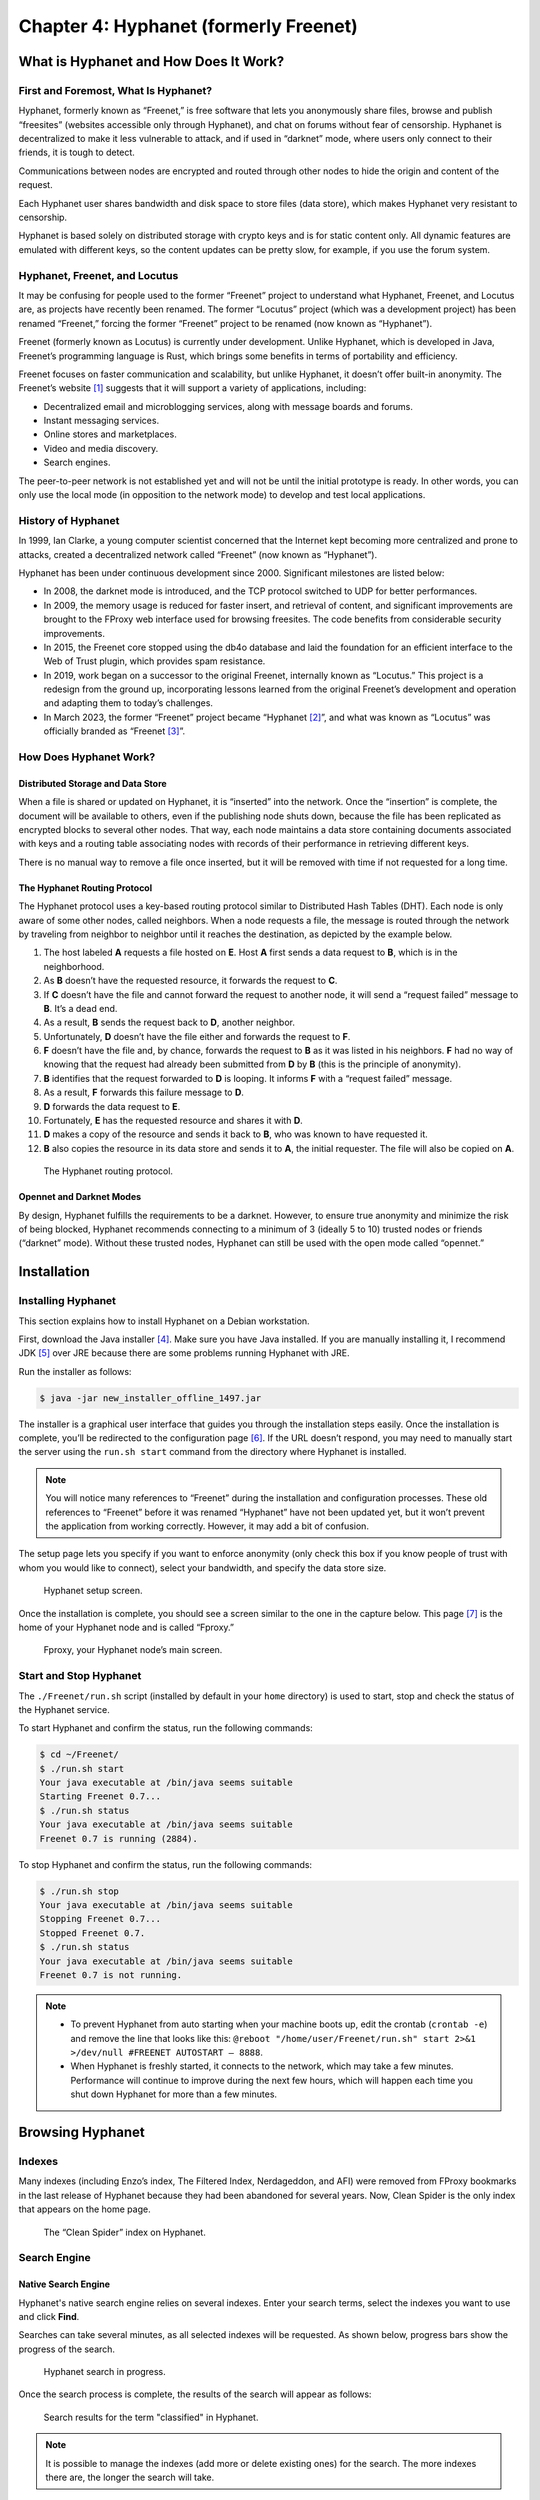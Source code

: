 Chapter 4: Hyphanet (formerly Freenet)
######################################

What is Hyphanet and How Does It Work?
**************************************
First and Foremost, What Is Hyphanet?
=====================================
Hyphanet, formerly known as “Freenet,” is free software that lets you anonymously share files, browse and publish “freesites” (websites accessible only through Hyphanet), and chat on forums without fear of censorship. Hyphanet is decentralized to make it less vulnerable to attack, and if used in “darknet” mode, where users only connect to their friends, it is tough to detect.

Communications between nodes are encrypted and routed through other nodes to hide the origin and content of the request.

Each Hyphanet user shares bandwidth and disk space to store files (data store), which makes Hyphanet very resistant to censorship.

Hyphanet is based solely on distributed storage with crypto keys and is for static content only. All dynamic features are emulated with different keys, so the content updates can be pretty slow, for example, if you use the forum system.

Hyphanet, Freenet, and Locutus
==============================
It may be confusing for people used to the former “Freenet” project to understand what Hyphanet, Freenet, and Locutus are, as projects have recently been renamed. The former “Locutus” project (which was a development project) has been renamed “Freenet,” forcing the former “Freenet” project to be renamed (now known as “Hyphanet”).

Freenet (formerly known as Locutus) is currently under development. Unlike Hyphanet, which is developed in Java, Freenet’s programming language is Rust, which brings some benefits in terms of portability and efficiency.

Freenet focuses on faster communication and scalability, but unlike Hyphanet, it doesn’t offer built-in anonymity. The Freenet’s website [#]_ suggests that it will support a variety of applications, including:

- Decentralized email and microblogging services, along with message boards and forums.
- Instant messaging services.
- Online stores and marketplaces.
- Video and media discovery.
- Search engines.

The peer-to-peer network is not established yet and will not be until the initial prototype is ready. In other words, you can only use the local mode (in opposition to the network mode) to develop and test local applications.

History of Hyphanet
===================
In 1999, Ian Clarke, a young computer scientist concerned that the Internet kept becoming more centralized and prone to attacks, created a decentralized network called “Freenet” (now known as “Hyphanet”).

Hyphanet has been under continuous development since 2000. Significant milestones are listed below:

- In 2008, the darknet mode is introduced, and the TCP protocol switched to UDP for better performances.
- In 2009, the memory usage is reduced for faster insert, and retrieval of content, and significant improvements are brought to the FProxy web interface used for browsing freesites. The code benefits from considerable security improvements.
- In 2015, the Freenet core stopped using the db4o database and laid the foundation for an efficient interface to the Web of Trust plugin, which provides spam resistance.
- In 2019, work began on a successor to the original Freenet, internally known as “Locutus.” This project is a redesign from the ground up, incorporating lessons learned from the original Freenet’s development and operation and adapting them to today’s challenges.
- In March 2023, the former “Freenet” project became “Hyphanet [#]_”, and what was known as “Locutus” was officially branded as “Freenet [#]_”. 

How Does Hyphanet Work?
=======================
Distributed Storage and Data Store
----------------------------------
When a file is shared or updated on Hyphanet, it is “inserted” into the network. Once the “insertion” is complete, the document will be available to others, even if the publishing node shuts down, because the file has been replicated as encrypted blocks to several other nodes. That way, each node maintains a data store containing documents associated with keys and a routing table associating nodes with records of their performance in retrieving different keys.

There is no manual way to remove a file once inserted, but it will be removed with time if not requested for a long time.

The Hyphanet Routing Protocol
-----------------------------
The Hyphanet protocol uses a key-based routing protocol similar to Distributed Hash Tables (DHT). Each node is only aware of some other nodes, called neighbors. When a node requests a file, the message is routed through the network by traveling from neighbor to neighbor until it reaches the destination, as depicted by the example below.

1.	The host labeled **A** requests a file hosted on **E**. Host **A** first sends a data request to **B**, which is in the neighborhood.
2.	As **B** doesn’t have the requested resource, it forwards the request to **C**.
3.	If **C** doesn’t have the file and cannot forward the request to another node, it will send a “request failed” message to **B**. It’s a dead end.
4.	As a result, **B** sends the request back to **D**, another neighbor.
5.	Unfortunately, **D** doesn’t have the file either and forwards the request to **F**.
6.	**F** doesn’t have the file and, by chance, forwards the request to **B** as it was listed in his neighbors. **F** had no way of knowing that the request had already been submitted from **D** by **B** (this is the principle of anonymity).
7.	**B** identifies that the request forwarded to **D** is looping. It informs **F** with a “request failed” message.
8.	As a result, **F** forwards this failure message to **D**.
9.	**D** forwards the data request to **E**.
10.	Fortunately, **E** has the requested resource and shares it with **D**.
11.	**D** makes a copy of the resource and sends it back to **B**, who was known to have requested it.
12.	**B** also copies the resource in its data store and sends it to **A**, the initial requester. The file will also be copied on **A**.
 
.. figure:: images/image96.png
   :width: 500
   :alt: The Hyphanet routing protocol
   :class: with-border

   The Hyphanet routing protocol.

Opennet and Darknet Modes
-------------------------
By design, Hyphanet fulfills the requirements to be a darknet. However, to ensure true anonymity and minimize the risk of being blocked, Hyphanet recommends connecting to a minimum of 3 (ideally 5 to 10) trusted nodes or friends (“darknet” mode). Without these trusted nodes, Hyphanet can still be used with the open mode called “opennet.”

Installation
************
Installing Hyphanet
===================
This section explains how to install Hyphanet on a Debian workstation.

First, download the Java installer [#]_. Make sure you have Java installed. If you are manually installing it, I recommend JDK [#]_ over JRE because there are some problems running Hyphanet with JRE.

Run the installer as follows:

.. code-block::

   $ java -jar new_installer_offline_1497.jar

The installer is a graphical user interface that guides you through the installation steps easily. Once the installation is complete, you’ll be redirected to the configuration page [#]_. If the URL doesn’t respond, you may need to manually start the server using the ``run.sh start`` command from the directory where Hyphanet is installed.

.. note::

   You will notice many references to “Freenet” during the installation and configuration processes. These old references to “Freenet” before it was renamed “Hyphanet” have not been updated yet, but it won’t prevent the application from working correctly. However, it may add a bit of confusion.

The setup page lets you specify if you want to enforce anonymity (only check this box if you know people of trust with whom you would like to connect), select your bandwidth, and specify the data store size.

.. figure:: images/image98.png
   :width: 800
   :alt: Hyphanet setup screen
   :class: with-border

   Hyphanet setup screen.

Once the installation is complete, you should see a screen similar to the one in the capture below. This page [#]_ is the home of your Hyphanet node and is called “Fproxy.”

.. figure:: images/image99.png
   :width: 800
   :alt: Fproxy, your Hyphanet node’s main screen
   :class: with-border

   Fproxy, your Hyphanet node’s main screen.

Start and Stop Hyphanet
=======================
The ``./Freenet/run.sh`` script (installed by default in your ``home`` directory) is used to start, stop and check the status of the Hyphanet service.

To start Hyphanet and confirm the status, run the following commands:

.. code-block::

   $ cd ~/Freenet/
   $ ./run.sh start
   Your java executable at /bin/java seems suitable
   Starting Freenet 0.7...
   $ ./run.sh status
   Your java executable at /bin/java seems suitable
   Freenet 0.7 is running (2884).

To stop Hyphanet and confirm the status, run the following commands:

.. code-block::

   $ ./run.sh stop
   Your java executable at /bin/java seems suitable
   Stopping Freenet 0.7...
   Stopped Freenet 0.7.
   $ ./run.sh status
   Your java executable at /bin/java seems suitable
   Freenet 0.7 is not running.

.. note::

   - To prevent Hyphanet from auto starting when your machine boots up, edit the crontab (``crontab -e``) and remove the line that looks like this: ``@reboot "/home/user/Freenet/run.sh" start 2>&1 >/dev/null #FREENET AUTOSTART – 8888``.
   - When Hyphanet is freshly started, it connects to the network, which may take a few minutes. Performance will continue to improve during the next few hours, which will happen each time you shut down Hyphanet for more than a few minutes.

Browsing Hyphanet
*****************
Indexes
=======
Many indexes (including Enzo’s index, The Filtered Index, Nerdageddon, and AFI) were removed from FProxy bookmarks in the last release of Hyphanet because they had been abandoned for several years. Now, Clean Spider is the only index that appears on the home page.
 
.. figure:: images/image100.png
   :width: 800
   :alt: The “Clean Spider” index on Hyphanet
   :class: with-border

   The “Clean Spider” index on Hyphanet.

Search Engine
=============
Native Search Engine
--------------------
Hyphanet's native search engine relies on several indexes. Enter your search terms, select the indexes you want to use and click **Find**.

Searches can take several minutes, as all selected indexes will be requested. As shown below, progress bars show the progress of the search.
 
.. figure:: images/image101.png
   :width: 800
   :alt: Hyphanet search in progress
   :class: with-border

   Hyphanet search in progress.

Once the search process is complete, the results of the search will appear as follows:
 
.. figure:: images/image102.png
   :width: 800
   :alt: Search results for the term "classified" in Hyphanet
   :class: with-border

   Search results for the term "classified" in Hyphanet.

.. note::

   It is possible to manage the indexes (add more or delete existing ones) for the search. The more indexes there are, the longer the search will take.

Freesites Connectivity Graph
----------------------------
The Network Engineering & Security Group (NESG) has published an online connectivity graph with a search feature [#]_. It can help find resources on Hyphanet.
 
.. figure:: images/image103.png
   :width: 800
   :alt: Freenet Freesites Connectivity Graph tool
   :class: with-border

   Freenet Freesites Connectivity Graph tool from the Network Engineering & Security Group (NESG).

Freesites
=========
The first time you visit a page, it needs to be downloaded in your local cache before being available.

.. figure:: images/image104.png
   :width: 800
   :alt: A page being downloaded in the local cache
   :class: with-border

   A page being downloaded in the local cache.

Once the page is downloaded, it is automatically refreshed with the requested content. The content is stored in your local cache, so you won’t need to download it again the next time you visit.
 
.. figure:: images/image105.png
   :width: 800
   :alt: The page is downloaded and now available in the local cache
   :class: with-border

   The page is downloaded and now available in the local cache.

Plugins and Applications
************************
Web of Trust (WoT)
==================
What is WoT?
------------
The Web of Trust (WoT) plugin tries to solve the problem of spam being a critical threat to address in an anonymous, censorship-resistant network.

This plugin is required for some applications, including Sone, Freemail, and Freenet Messaging System (FMS).

Installation
------------
From the Hyphanet main page, go to the plugins page [#]_ and select **WebOfTrust**. Then click the **Load** button.
 
.. figure:: images/image106.png
   :width: 800
   :alt: Selection of the WebOfTrust plugin in the Hyphanet plugins page
   :class: with-border

   Selection of the WebOfTrust plugin in the Hyphanet plugins page.

The plugin will download:
 
.. figure:: images/image107.png
   :width: 800
   :alt: The WebOfTrust plugin download is in progress
   :class: with-border

   The WebOfTrust plugin download is in progress.

Create a New Identity
---------------------
Once the “WebOfTrust” plugin has been downloaded, a new entry is available in the **Community** menu. Click on **Log in**. Then, select the **Generate a new, random secret key** option and click the **Continue** button.
 
.. figure:: images/image108.png
   :width: 800
   :alt: Creation of a new identity in WebOfTrust (generate a new key)
   :class: with-border

   Creation of a new identity in WebOfTrust (generate a new key).

Choose a name and click the **Continue** button.
 
.. figure:: images/image109.png
   :width: 800
   :alt: Creation of a new identity in WebOfTrust (choosing a name)
   :class: with-border

   Creation of a new identity in WebOfTrust (choosing a name).

You'll need to solve captchas at the end of the registration process. Go to **Community > My Identity > Announce**.
 
.. figure:: images/image110.png
   :width: 800
   :alt: Creation of a new identity in WebOfTrust (announce)
   :class: with-border

   Creation of a new identity in WebOfTrust (announce).

After you've solved about ten puzzles, wait for the other identities to recognize you. Your identity is successfully introduced when the number of Trusters changes to something greater than zero. You should try getting at least five Trusters, so repeat the introduction if necessary.
 
.. figure:: images/image111.png
   :width: 800
   :alt: The number of Trusters (WebOfTrust) will increase after some time
   :class: with-border

   The number of Trusters (WebOfTrust) will increase after some time.

Back-Up and Restore your Identity
---------------------------------
Once you have an identity, it is essential to save it to restore it later if something goes wrong with your installation or if you need to reinstall Hyphanet. To back up your identity, go to **Community > My identity** and click the **Edit** button. Copy both your public and secret keys in your favorite password manager.
 
.. figure:: images/image112.png
   :width: 800
   :alt: WOT public and secret keys in Hyphanet
   :class: with-border

   WOT public and secret keys in Hyphanet.

To restore your identity, do as if you would create a new identity, as described in the previous section, and choose the **Re-use an old secret key** option instead of **Generate a new, random secret key**. When asked to provide your secret key, copy it from your password manager and paste the entire string (starting with ``USK@``) into the form. On the next screen, you will be asked to specify whether your private key has been used with Web of Trust in the past. If you have used this identity to authenticate on services like Freemail or Sone, you should use the first option.
 
.. figure:: images/image113.png
   :width: 800
   :alt: Restoring a WoT identity in Hyphanet
   :class: with-border

   Restoring a WoT identity in Hyphanet.

.. note::

   Restoring an identity can take several hours, and your Hyphanet node must be online until the end of the restoration process.

Freenet Messaging System (FMS)
==============================
What is FMS?
------------
FMS was designed to address problems with Frost, such as Denial of Service attacks (DoS) and spam. Users publish trust lists, and each user downloads messages only from identities they trust. FMS has been developed anonymously and can be downloaded from the FMS freesite within Hyphanet. It does not have an official site on the Surface Web. It features random post delay, support for multiple identities, and distinguishing between trusting a user’s posts and their trust list. It is written in C++ and is a separate application from Hyphanet, which uses the Freenet Client Protocol (FCP) to interface with Hyphanet.

Installation
------------
To install FMS, click on the **Freenet Message System** widget under the **Freenet related software** section of Hyphanet’s main page (http://127.0.0.1:8888). You will be redirected to the FMS web page, where you can download the FMS client for your operating system, as depicted below.
 
.. figure:: images/image114.png
   :width: 800
   :alt: Freenet Message System download page
   :class: with-border

   Freenet Message System download page.

Hyphanet will claim that downloading the file is unsafe, but as we get it from the official website, we will ignore the message and click the download button. It will save the file locally in the download folder of your Hyphanet’s installation directory.
 
.. figure:: images/image115.png
   :width: 800
   :alt: Freenet Message System (FMS) currently downloading
   :class: with-border

   Freenet Message System (FMS) currently downloading.

Once FMS has been downloaded, a new file (e.g., ``fms-linux-amd64-bin-0.3.85.tar.gz``) is added to your Hyphanet’s ``downloads`` folder. Move it wherever it makes sense on your disk, uncompress the application, and remove the archive.

.. code-block::

   $ tar xzvf fms-linux-amd64-bin-0.3.85.tar.gz
   $ rm -f fms-linux-amd64-bin-0.3.85.tar.gz

The last thing you need to do before launching FMS is to install the "libfreeimage" libraries:

.. code-block::

   $ sudo apt install libfreeimage-dev

Now, start the FMS server as follows:

.. code-block::

   $ ./fms &

.. note::

   The FMS server does not start automatically with Hyphanet. If you want to start the service automatically, you can write a custom startup service with "systemctl".

Configuration
-------------
You should be able to access FMS in the browser directly by browsing http://127.0.0.1:8080, as depicted below.
 
.. figure:: images/image116.png
   :width: 800
   :alt: The FMS main page
   :class: with-border

   The FMS main page.

The next step is to convert our Web of Trust (WoT) identity to FMS. To do that, you’ll need to use the below XML template from the Freenet Social Networking Guide (FSNG) available from the Hyphanet home page.

.. code-block:: XML
   :emphasize-lines: 4,5,6
   
   <?xml version="1.0" encoding="UTF-8"?>
   <IdentityExport>
     <Identity>
       <Name><![CDATA[NAME]]></Name>
       <PublicKey>SSK@TRANSLATED_REQUEST_URI/</PublicKey>
       <PrivateKey>SSK@TRANSLATED_INSERT_URI/</PrivateKey>
       <SingleUse>false</SingleUse>
       <PublishTrustList>false</PublishTrustList>
       <PublishBoardList>false</PublishBoardList>
       <PublishFreesite>false</PublishFreesite>
     </Identity>
   </IdentityExport>

Go to the WoT plugin to edit your identity [#]_ and collect the information you need to replace the correct values in the template. Notice that you’ll only need to get part of the content for the keys, as WoT identities have a slightly different format than the keys in FMS. You only need to report the content between the ``@`` character and the ``/WebOfTrust/0`` string. The below key is an example of a public key taken from WoT:

   USK\@BwjQ6myK6gU9ZLUEDaFHaIRV7n6rkNDEvP8W6WB5wQ4,8laZ0ECv-beFkDttKgRXq8HCBdTdaLULDIcuw-lkV2c,AQACAAE/WebOfTrust/0

The interesting part is:

   BwjQ6myK6gU9ZLUEDaFHaIRV7n6rkNDEvP8W6WB5wQ4,8laZ0ECv-beFkDttKgRXq8HCBdTdaLULDIcuw-lkV2c,AQACAAE

Save the resulting XML file somewhere on your disk (e.g., ``fms_id.xml``). Click the **Local Identities** link in FMS from the menu. Click the **Browse** button to pick the XML file, and then the **Import Identities** button.
 
.. figure:: images/image117.png
   :width: 800
   :alt: Import your WoT identity in FMS (1/2)
   :class: with-border

   Import your WoT identity in FMS (1/2).
   
Now, optionally provide the form with the URI of an avatar you may have inserted on Hyphanet and a signature. Ensure **Image Captcha with Letters** is selected in the **Introduction Puzzle Type** dropdown. Click the **Update** button.
 
.. figure:: images/image118.png
   :width: 800
   :alt: Import your WoT identity in FMS (2/2)
   :class: with-border

   Import your WoT identity in FMS (2/2).

After you click the **Update** button, click the **Insert** link to confirm that you want to publish your identity.

Now, click **Announce Identity** from the menu, fill in the captcha puzzles, and click the **Announce** button. Notice that you will need to do it several times, as new captchas will be presented until you complete all captchas. Beware that they are case-sensitive. Getting announced will take some time, and you must assign trust to other identities to see yourself announced. Do not continuously solve captchas. Solve 30 at most, wait a day, and if your identity has not been announced, repeat until it is.
 
.. figure:: images/image119.png
   :width: 800
   :alt: Announcing identity in FMS
   :class: with-border

   Announcing identity in FMS.

Using FMS
---------
From the FMS home page [#]_, click **Browse Forums** from the left menu to show the existing forums list. Notice the dropdown on the left of the **Sign In** button, which contains a list of identities you have previously imported. Be sure to be signed in to post messages.
 
.. figure:: images/image120.png
   :width: 800
   :alt: Browse forums in FMS
   :class: with-border

   Browse forums in FMS.
   
Forums with a yellow star are the ones you haven’t opened yet. Clicking on a forum's name will redirect to its posts, and clicking on each post will show its comments.
 
.. figure:: images/image121.png
   :width: 800
   :alt: Posts in the “Test” forum in FMS
   :class: with-border

   Posts in the “Test” forum in FMS.

The “test” forum can be used to test that everything is working fine for you, and I recommend that you use it to familiarize yourself with FMS.

Only some forums are shown in this list by default, but more are available. To see more forums, go to the **Board Maintenance** section available from the main menu, and in the list, check the boxes of corresponding forums you want to see in your list.
 
.. figure:: images/image122.png
   :width: 800
   :alt: Board maintenance in FMS
   :class: with-border

   Board maintenance in FMS.

If you know the names of hidden forums (you may ask via FMS), you can add them to this list.

Freemail
========
Install the Freemail plugin as you did for the WoT plugin (see previous section).

Once successfully installed, the application should appear as a new menu in Hyphanet, as shown below.
 
.. figure:: images/image123.png
   :width: 800
   :alt: The Freemail application in Hyphanet
   :class: with-border

   The Freemail application in Hyphanet.

The Freemail application allows users to send, read, and delete emails to people within the Hyphanet darknet, meaning that you won’t be able to send emails to providers in the Clearnet (e.g., Gmail, Yahoo, Microsoft, …). The **About** page will show your email address as well as IMAP and SMTP settings that you can use to configure a mail client (e.g., Claws, Thunderbird, etc.) in case you need more advanced control over your emails (e.g., PGP, archive, etc.).

Sone
====
What is Sone?
-------------
Sone is a plugin that offers communication possibilities like X or Facebook. It’s fully decentralized and uncensorable.

.. note::

   Sone is still under development and has yet to reach the maturity level to be an official plugin. At the time of writing (version 82), Sone is still suffering from a scaling issue because all messages from all users from the beginning of time are stored in RAM each time you restart your Hyphanet node.

Installation
------------
To install Sone, go to **Configuration > Plugins** and enter the following URI [#]_ in the plugin key field at the bottom of the screen: 

   USK\@nwa8lHa271k2QvJ8aa0Ov7IHAV-DFOCFgmDt3X6BpCI,DuQSUZiI~agF8c-6tjsFFGuZ8eICrzWCILB60nT8KKo,AQACAAE/sone/82/sone-current.jar

The plugin will be downloaded:
 
.. figure:: images/image124.png
   :width: 800
   :alt: Plugin manager showing Sone being downloaded
   :class: with-border

   Plugin manager showing Sone being downloaded.

Once the plugin has been successfully downloaded, you should have a Sone menu in Hyphanet:
 
.. figure:: images/image125.png
   :width: 800
   :alt: The Sone menu in Hyphanet
   :class: with-border

   The Sone menu in Hyphanet.

Log In, Log Out, and Using Multiple Identities
----------------------------------------------
Like several other Hyphanet applications, Sone uses the `WebOfTrust <#web-of-trust-wot>`_ plugin to identify you. To log in, select **Login** from the **Sone** menu, select an identity from the dropdown list, and click the **Create Sone** button.
 
.. figure:: images/image126.png
   :width: 800
   :alt: Login to Sone in Hyphanet
   :class: with-border

   Login to Sone in Hyphanet.

If you have multiple identities, a **Logout** entry will be added to the menu, allowing you to easily log out from one profile and use the other identity.
 
.. figure:: images/image127.png
   :width: 600
   :alt: A logout entry in Sone allows you to switch identity
   :class: with-border

   A logout entry in Sone allows you to switch identity.

Using Sone
----------
Sone allows you to follow other Sone users who you can find from the **Known Sones** entry in the **Sone** menu or by searching a given name in the search field. Click on a profile's **follow** link to subscribe to the user’s Sones.
 
.. figure:: images/image128.png
   :width: 800
   :alt: Known Sones in the Sone Hyphanet application
   :class: with-border

   Known Sones in the Sone Hyphanet application.

In Sone, you can publish posts, reply to other users’ posts, like posts, add comments to their posts, publish albums, and save bookmarks. To create a new post, go to **Sone > Your Sone** and add content under the **Post Feed** section.
 
.. figure:: images/image129.png
   :width: 800
   :alt: Posting in Sone
   :class: with-border

   Posting in Sone.
   
To create or edit an album and add pictures, go to **Sone > Images**. Click **Create album** from here to create a new album. Once the album is created, click **Upload image** to add new images.
 
.. figure:: images/image130.png
   :width: 800
   :alt: Album in Sone
   :class: with-border

   Album in Sone.

Freenet Lightweight IRC Program (FLIP)
======================================
Internet Relay Chat (IRC) has been a popular communication protocol since 1988. Although its popularity has declined recently with the rise of newer chat and messaging platforms, it is still in use. Thanks to the Freenet Lightweight IRC Program (FLIP), using IRC over Hyphanet is possible.

To install the server, copy the URL on the FLIP download page (the FLIP link is on the home page of your Hyphanet setup).
 
.. figure:: images/image131.png
   :width: 500
   :alt: Copy the plugin link of the FLIP installation
   :class: with-border

   Copy the plugin link of the FLIP installation.

Now go to **Configuration > Plugins** and scroll to the very bottom of the page. Paste the part of the URL starting with ``CHK@`` in the field and click the **Load** button.
 
.. figure:: images/image132.png
   :width: 800
   :alt: Paste the plugin URL to install FLIP
   :class: with-border

   Paste the plugin URL to install FLIP.

It won’t create any new menu items in the web interface, but you should now have port **6667/tcp** listening on your machine. Configure your preferred IRC client to connect to **127.0.0.1:6667** to use IRC on Hyphanet, as shown below.
 
.. figure:: images/image133.png
   :width: 800
   :alt: HexChat on Hyphanet using FLIP
   :class: with-border

   HexChat on Hyphanet using FLIP.

JSite
=====
What is JSite?
--------------
JSite is a tool for uploading websites. It handles keys and manages uploading files.

To install jSite, click on the **jSite** widget from the Hyphanet’s main page [#]_ under the **Freenet related software** section. You will be redirected to the jSite freesite, where you can get the download link to the standalone application (select the binary file, not the sources). In the Hyphanet file downloader page, click the **Download** button at the bottom to download the file in the download folder of the Hyphanet installation directory. Hyphanet will warn you that it may be insecure to download the file, but we will ignore the message as we are getting the file from the official website.

Using JSite
-----------
Once jSite is downloaded, move the jar file to where it makes sense on your disk and start jSite as follows:

.. code-block::

   $ java -jar jSite-17-jSite-0.14-jar-with-dependencies.jar

It will start the jSite project wizard. Let’s begin by adding a new project. Press the **Add project** button. It will automatically generate keys and a URI that you should not change. All you need to do is give your project a name and a description and tell jSite where your project is located on the disk.
 
.. figure:: images/image134.png
   :width: 800
   :alt: Project creation in jSite (1/2)
   :class: with-border

   Project creation in jSite (1/2).

Click **Next**. The next screen will show a list of files contained in the path you mentioned in the previous screen. Select your ``index.html`` file and check the box **Default file**. Then, click the **Insert now** button.
 
.. figure:: images/image135.png
   :width: 800
   :alt: Project creation in jSite (2/2)
   :class: with-border

   Project creation in jSite (2/2).

After you have pressed **Insert now**, your freesite will be inserted on Hyphanet. Depending on the number of files and their size, it can take a while, so be patient and wait until a confirmation popup appears.
 
.. figure:: images/image136.png
   :width: 800
   :alt: Project being published in jSite
   :class: with-border

   Project being published in jSite.

When the site is successfully inserted, you can access the **Copy URI to Clipboard** button. To browse your new freesite, prepend the URI previously copied with http://127.0.0.1:8888/ and enjoy your new freesite.

.. note::

   Remember to copy and save this URI somewhere safe, as there is no trivial way of recovering it from jSite. You can also bookmark your URI on the Hyphanet main page by editing the **My bookmarks** section.

Other Applications and Plugins
==============================

- **FlogHelper** [#]_ is an easy-to-use tool for creating a blog on Hyphanet. It automatically uses `WebOfTrust <#web-of-trust-wot>`_ to announce your new flog, so it should appear on the freesite indexes.
- **Freereader** [#]_ is a tool to insert RSS and ATOM feeds as Freesites.
- **Frimgur** [#]_ is a plugin that allows you to upload a bunch of images.
- **Frost** includes support for convenient file sharing, but its design is inherently vulnerable to spam and denial of service attacks. Frost can be downloaded from the Frost home page on SourceForge [#]_, or from the Frost freesite within Hyphanet. The Hyphanet developers do not endorse it. Frost is written in Java and is a separate application from Hyphanet. FMS is considered a better option.
- **Infocalypse** [#]_ is an extension of the distributed revision control system Mercurial. It uses an optimized structure to minimize the number of requests to retrieve new data. It allows supporting a repository by securely reuploading most of the data without requiring the owner’s private keys.
- **KeepAlive** [#]_: Because the disk space in Hyphanet/Freenet is finite, only popular sites and files stay available long-term. Files that are seldom requested get lost quite soon after insertion. To keep these files alive, it is necessary to reinsert them frequently, which is what the KeepAlive plugin does.
- **Sharesite** [#]_ is a tool to publish and update single-page sites. Based on the ShareWiki plugin.
- **Shoeshop** [#]_ is a plugin that exports files and sites such as fblob and imports fblob files.
- **ThawIndexBrowser** [#]_ lets you browse Thaw file indexes and download files from them from within the Freenet web interface without having to install Thaw.

.. note::

   For a more complete list of applications and plugins, check the repositories available on the Hyphanet GitHub page [#]_.

Build a Freesite
****************
Files
=====
It is recommended to add a picture called an “activelink”, to identify your freesite. It is used, for example, in the Fproxy’s bookmarks as depicted below.
 
.. figure:: images/image137.png
   :width: 800
   :alt: Fproxy’s bookmarks showing the activelink pictures
   :class: with-border

   Fproxy’s bookmarks showing the activelink pictures.

This picture should be named ``activelink.png``, reside in your freesite’s root folder, and have a size of 108x36 pixels.

Ensure you have an ``index.html`` file located at the root of your folder and that you identify this file as the default for your site in jSite.

Insert Your Freesite
====================
The publication is called “Insertion” on Hyphanet. There are several options to insert a freesite on the Hyphanet darknet:

- **jSite**: Standalone Java application. Detailed earlier in this chapter.
- **FlogHelper**: Installs as a plugin. It is an easy-to-use tool for creating a blog on Hyphanet. Use `WebOfTrust <#web-of-trust-wot>`_ to announce your new flog automatically, so it should appear on the freesite indexes.
- **Sharesite**: Installs as a plugin. It is a tool for publishing and updating single-page sites based on the ShareWiki plugin.

Announce Your Freesite
======================
Now that your freesite has been inserted, it's time to promote it in different places.

A good idea is to post on FMS in the **site.announce** forum using the format below. Index spiders will index your post.

.. code-block::
   
   Name: MySite
   Location: USK@...RvM~s,AQACAAE/my-test-project/0/
   Activelink: USK@...RvM~s,AQACAAE/my-test-project/0/activelink.png
   Description: This is my test freesite.
   Categories: freenet,testing

.. note::

   The **site.announce** forum is not visible by default. To add it to your forums in FMS, go to **Board Maintenance** and check the box **forum** for the **site.announce** forum, as shown below.
 
   .. figure:: images/image138.png
      :width: 800
      :alt: Adding the "site.announce" forum to FMS
      :class: with-border
   
      Adding the "site.announce" forum to FMS.

Thoughts About Hyphanet
***********************
From my own experience, I found Hyphanet relatively slow, which is probably the price to pay for good anonymity. Plugins and pages are slow to download, but this may depend on your connection and the bandwidth allocated to Hyphanet.

Besides, I was not a big fan of the extensive captcha process required to create a `WoT <#create-a-new-identity>`_ identity, which took me a day to complete. It’s quite a confusing process where you keep having captchas and don’t know when you must stop until you eventually see that the number of trusters increases, which is the sign that your identity is being announced on Hyphanet. The same applied to FMS, where I spent 2 days trying to make my posts visible on the **test** forum. I feel that this process could be improved.

There seems to be no way to queue pages to download; a page stops downloading when the tab is closed. This may be a bit confusing for beginners.

The notion of “darknet” is a bit confusing because Hyphanet claims anonymity can only be granted if you connect to at least five trusted sources (ten are even recommended) that are connected 24/7. Honestly, I don’t think many people know ten friends who are connected all the time to connect to a darknet.

Like I2P, Hyphanet works best if you leave your node connected 24/7 on the Hyphanet network. Otherwise, it will take several minutes before you are integrated. The best solution is to leave a Raspberry Pi connected and use it as a proxy using SSH when you want to use Hyphanet.

Hyphanet lacks content, and many outdated or abandoned resources are still listed in the indexes. Of course, there are many individual contributions, some of which are good, but it still gives the feeling that this darknet is relatively tiny.

According to a study performed by “Freenet data stats” since 2024, based on data collected from the “Freefiles” index, Hyphanet loses around 3 GiB of file data every day.
 
.. figure:: images/image139.png
   :width: 600
   :alt: Hyphanet loses 3GiB of data files every day
   :class: with-border

   Hyphanet loses 3GiB of data files every day.

The future of this darknet seems quite uncertain, and the recent rebranding (“Hyphanet” to replace “Freenet”) has generated a lot of confusion [#]_. 

-----

.. [#] https://freenet.org/ and https://github.com/freenet/freenet-core
.. [#] https://www.hyphanet.org/
.. [#] https://freenet.org/
.. [#] https://www.draketo.de/dateien/freenet/build01497/new_installer_offline_1497.jar
.. [#] https://download.oracle.com/java/21/latest/jdk-21_linux-x64_bin.deb
.. [#] http://127.0.0.1:8888/wiz/
.. [#] http://127.0.0.1:8888
.. [#] https://nesg.ugr.es/freenet/#
.. [#] http://127.0.0.1/plugins/
.. [#] http://127.0.0.1:8888/WebOfTrust/EditOwnIdentity
.. [#] http://127.0.0.1:8080
.. [#] You can get this URI from the Sone page, available from the Hyphanet’s home page.
.. [#] http://127.0.0.1:8888
.. [#] https://github.com/hyphanet/plugin-FlogHelper
.. [#] https://github.com/hyphanet/plugin-Freereader
.. [#] https://github.com/Bombe/frimgur
.. [#] https://jtcfrost.sourceforge.net/
.. [#] https://github.com/ArneBab/infocalypse
.. [#] https://github.com/hyphanet/plugin-KeepAlive
.. [#] https://github.com/hyphanet/plugin-sharesite
.. [#] https://github.com/hyphanet/Shoeshop
.. [#] https://github.com/hyphanet/plugin-ThawIndexBrowser
.. [#] https://github.com/orgs/hyphanet/repositories
.. [#] https://news.ycombinator.com/item?id=36561663
